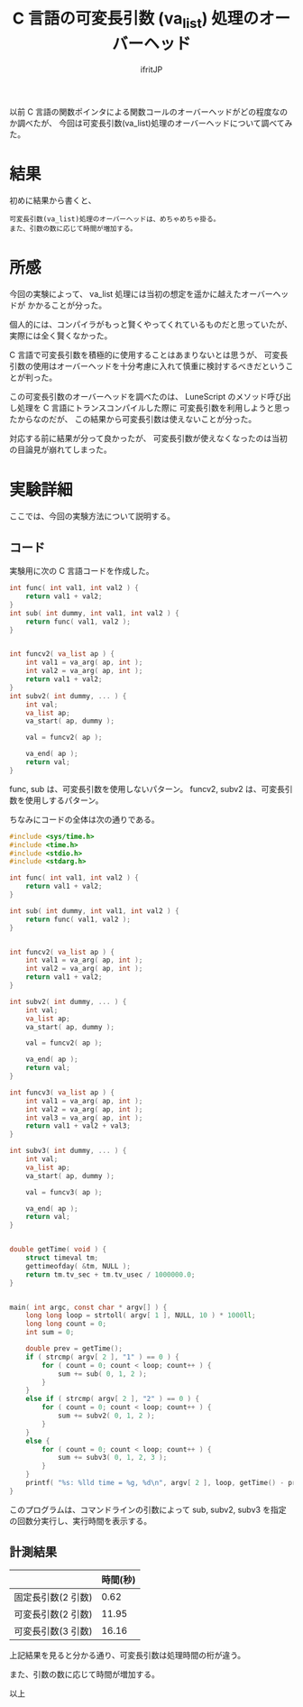 # -*- coding:utf-8 -*-
#+LAYOUT: post
#+TITLE: C 言語の可変長引数 (va_list) 処理のオーバーヘッド
#+TAGS: LuneScript
#+AUTHOR: ifritJP
#+OPTIONS: ^:{}
#+STARTUP: nofold

以前 C 言語の関数ポインタによる関数コールのオーバーヘッドがどの程度なのか調べたが、
今回は可変長引数(va_list)処理のオーバーヘッドについて調べてみた。

* 結果

初めに結果から書くと、

: 可変長引数(va_list)処理のオーバーヘッドは、めちゃめちゃ掛る。
: また、引数の数に応じて時間が増加する。



* 所感

今回の実験によって、 va_list 処理には当初の想定を遥かに越えたオーバーヘッドが
かかることが分った。

個人的には、コンパイラがもっと賢くやってくれているものだと思っていたが、
実際には全く賢くなかった。

C 言語で可変長引数を積極的に使用することはあまりないとは思うが、
可変長引数の使用はオーバーヘッドを十分考慮に入れて慎重に検討するべきだということが判った。

この可変長引数のオーバーヘッドを調べたのは、
LuneScript のメソッド呼び出し処理を C 言語にトランスコンパイルした際に
可変長引数を利用しようと思ったからなのだが、
この結果から可変長引数は使えないことが分った。

対応する前に結果が分って良かったが、
可変長引数が使えなくなったのは当初の目論見が崩れてしまった。


* 実験詳細

ここでは、今回の実験方法について説明する。

** コード

実験用に次の C 言語コードを作成した。

#+BEGIN_SRC c
int func( int val1, int val2 ) {
    return val1 + val2;
}
int sub( int dummy, int val1, int val2 ) {
    return func( val1, val2 );
}


int funcv2( va_list ap ) {
    int val1 = va_arg( ap, int );
    int val2 = va_arg( ap, int );
    return val1 + val2;
}
int subv2( int dummy, ... ) {
    int val;
    va_list ap;
    va_start( ap, dummy );

    val = funcv2( ap );
    
    va_end( ap );
    return val;
}
#+END_SRC

func, sub は、可変長引数を使用しないパターン。
funcv2, subv2 は、可変長引数を使用しするパターン。

ちなみにコードの全体は次の通りである。

#+BEGIN_SRC c
#include <sys/time.h>
#include <time.h>
#include <stdio.h>
#include <stdarg.h>

int func( int val1, int val2 ) {
    return val1 + val2;
}

int sub( int dummy, int val1, int val2 ) {
    return func( val1, val2 );
}


int funcv2( va_list ap ) {
    int val1 = va_arg( ap, int );
    int val2 = va_arg( ap, int );
    return val1 + val2;
}

int subv2( int dummy, ... ) {
    int val;
    va_list ap;
    va_start( ap, dummy );

    val = funcv2( ap );
    
    va_end( ap );
    return val;
}

int funcv3( va_list ap ) {
    int val1 = va_arg( ap, int );
    int val2 = va_arg( ap, int );
    int val3 = va_arg( ap, int );
    return val1 + val2 + val3;
}

int subv3( int dummy, ... ) {
    int val;
    va_list ap;
    va_start( ap, dummy );

    val = funcv3( ap );
    
    va_end( ap );
    return val;
}


double getTime( void ) {
    struct timeval tm;
    gettimeofday( &tm, NULL );
    return tm.tv_sec + tm.tv_usec / 1000000.0;
}


main( int argc, const char * argv[] ) {
    long long loop = strtoll( argv[ 1 ], NULL, 10 ) * 1000ll;
    long long count = 0;
    int sum = 0;

    double prev = getTime();
    if ( strcmp( argv[ 2 ], "1" ) == 0 ) {
        for ( count = 0; count < loop; count++ ) {
            sum += sub( 0, 1, 2 );
        }
    }
    else if ( strcmp( argv[ 2 ], "2" ) == 0 ) {
        for ( count = 0; count < loop; count++ ) {
            sum += subv2( 0, 1, 2 );
        }
    }
    else {
        for ( count = 0; count < loop; count++ ) {
            sum += subv3( 0, 1, 2, 3 );
        }
    }
    printf( "%s: %lld time = %g, %d\n", argv[ 2 ], loop, getTime() - prev, sum );
}

#+END_SRC

このプログラムは、コマンドラインの引数によって
sub, subv2, subv3 を指定の回数分実行し、実行時間を表示する。

** 計測結果

|                    | 時間(秒) |
|--------------------+----------|
| 固定長引数(2 引数) |     0.62 |
| 可変長引数(2 引数) |    11.95 |
| 可変長引数(3 引数) |    16.16 |


上記結果を見ると分かる通り、可変長引数は処理時間の桁が違う。

また、引数の数に応じて時間が増加する。

以上
